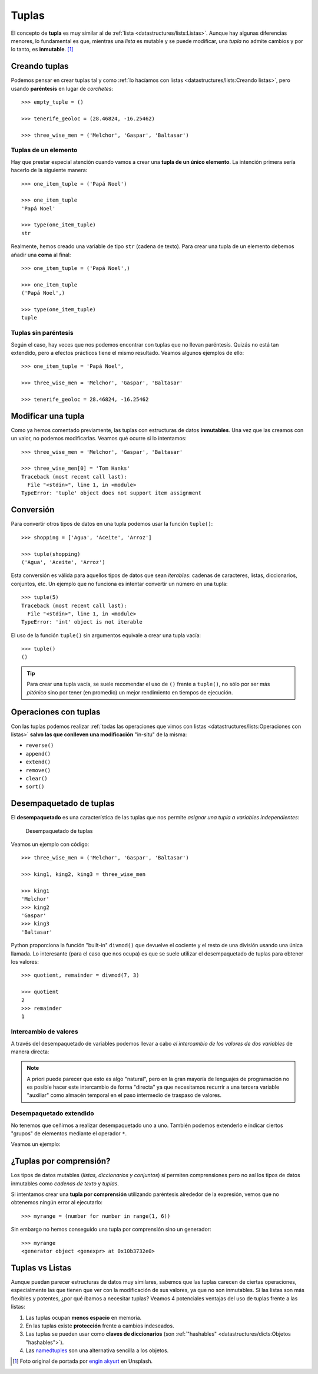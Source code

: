 ######
Tuplas
######

.. image:: img/engin-akyurt-hdJYDQ9CUtQ-unsplash.jpg


El concepto de **tupla** es muy similar al de :ref:`lista <datastructures/lists:Listas>`. Aunque hay algunas diferencias menores, lo fundamental es que, mientras una *lista* es mutable y se puede modificar, una *tupla* no admite cambios y por lo tanto, es **inmutable**. [#chain-unsplash]_

**************
Creando tuplas
**************

Podemos pensar en crear tuplas tal y como :ref:`lo hacíamos con listas <datastructures/lists:Creando listas>`, pero usando **paréntesis** en lugar de *corchetes*::

    >>> empty_tuple = ()

    >>> tenerife_geoloc = (28.46824, -16.25462)

    >>> three_wise_men = ('Melchor', 'Gaspar', 'Baltasar')

Tuplas de un elemento
=====================

Hay que prestar especial atención cuando vamos a crear una **tupla de un único elemento**. La intención primera sería hacerlo de la siguiente manera::

    >>> one_item_tuple = ('Papá Noel')

    >>> one_item_tuple
    'Papá Noel'

    >>> type(one_item_tuple)
    str

Realmente, hemos creado una variable de tipo ``str`` (cadena de texto). Para crear una tupla de un elemento debemos añadir una **coma** al final::

    >>> one_item_tuple = ('Papá Noel',)

    >>> one_item_tuple
    ('Papá Noel',)

    >>> type(one_item_tuple)
    tuple

Tuplas sin paréntesis
=====================

Según el caso, hay veces que nos podemos encontrar con tuplas que no llevan paréntesis. Quizás no está tan extendido, pero a efectos prácticos tiene el mismo resultado. Veamos algunos ejemplos de ello::

    >>> one_item_tuple = 'Papá Noel',

    >>> three_wise_men = 'Melchor', 'Gaspar', 'Baltasar'

    >>> tenerife_geoloc = 28.46824, -16.25462

*******************
Modificar una tupla
*******************

Como ya hemos comentado previamente, las tuplas con estructuras de datos **inmutables**. Una vez que las creamos con un valor, no podemos modificarlas. Veamos qué ocurre si lo intentamos::

    >>> three_wise_men = 'Melchor', 'Gaspar', 'Baltasar'

    >>> three_wise_men[0] = 'Tom Hanks'
    Traceback (most recent call last):
      File "<stdin>", line 1, in <module>
    TypeError: 'tuple' object does not support item assignment

**********
Conversión
**********

Para convertir otros tipos de datos en una tupla podemos usar la función ``tuple()``::

    >>> shopping = ['Agua', 'Aceite', 'Arroz']

    >>> tuple(shopping)
    ('Agua', 'Aceite', 'Arroz')

Esta conversión es válida para aquellos tipos de datos que sean *iterables*: cadenas de caracteres, listas, diccionarios, conjuntos, etc. Un ejemplo que no funciona es intentar convertir un número en una tupla::

    >>> tuple(5)
    Traceback (most recent call last):
      File "<stdin>", line 1, in <module>
    TypeError: 'int' object is not iterable

El uso de la función ``tuple()`` sin argumentos equivale a crear una tupla vacía::

    >>> tuple()
    ()

.. tip:: Para crear una tupla vacía, se suele recomendar el uso de ``()`` frente a ``tuple()``, no sólo por ser más *pitónico* sino por tener (en promedio) un mejor rendimiento en tiempos de ejecución.

**********************
Operaciones con tuplas
**********************

Con las tuplas podemos realizar :ref:`todas las operaciones que vimos con listas <datastructures/lists:Operaciones con listas>` **salvo las que conlleven una modificación** "in-situ" de la misma:

* ``reverse()``
* ``append()``
* ``extend()``
* ``remove()``
* ``clear()``
* ``sort()``

************************
Desempaquetado de tuplas
************************

El **desempaquetado** es una característica de las tuplas que nos permite *asignar una tupla a variables independientes*:

.. figure:: img/tuple-unpacking.jpg

   Desempaquetado de tuplas

Veamos un ejemplo con código::

    >>> three_wise_men = ('Melchor', 'Gaspar', 'Baltasar') 

    >>> king1, king2, king3 = three_wise_men

    >>> king1
    'Melchor'
    >>> king2
    'Gaspar'
    >>> king3
    'Baltasar'

Python proporciona la función "built-in" ``divmod()`` que devuelve el cociente y el resto de una división usando una única llamada. Lo interesante (para el caso que nos ocupa) es que se suele utilizar el desempaquetado de tuplas para obtener los valores::

    >>> quotient, remainder = divmod(7, 3)

    >>> quotient
    2
    >>> remainder
    1


Intercambio de valores
======================

A través del desempaquetado de variables podemos llevar a cabo *el intercambio de los valores de dos variables* de manera directa:

.. code-block::
    :emphasize-lines: 4

    >>> value1 = 40
    >>> value2 = 20

    >>> value1, value2 = value2, value1

    >>> value1
    20
    >>> value2
    40

.. note:: A priori puede parecer que esto es algo "natural", pero en la gran mayoría de lenguajes de programación no es posible hacer este intercambio de forma "directa" ya que necesitamos recurrir a una tercera variable "auxiliar" como almacén temporal en el paso intermedio de traspaso de valores.

Desempaquetado extendido
========================

No tenemos que ceñirnos a realizar desempaquetado uno a uno. También podemos extenderlo e indicar ciertos "grupos" de elementos mediante el operador ``*``.

Veamos un ejemplo:

.. code-block::
    :emphasize-lines: 3

    >>> ranking = ('G', 'A', 'R', 'Y', 'W')

    >>> head, *body, tail = ranking

    >>> head
    'G'

    >>> body
    ['A', 'R', 'Y']

    >>> tail
    'W'

************************
¿Tuplas por comprensión?
************************

Los tipos de datos mutables (*listas, diccionarios y conjuntos*) sí permiten comprensiones pero no así los tipos de datos inmutables como *cadenas de texto* y *tuplas*.

Si intentamos crear una **tupla por comprensión** utilizando paréntesis alrededor de la expresión, vemos que no obtenemos ningún error al ejecutarlo::

    >>> myrange = (number for number in range(1, 6))

Sin embargo no hemos conseguido una tupla por comprensión sino un generador::

    >>> myrange
    <generator object <genexpr> at 0x10b3732e0>

****************
Tuplas vs Listas
****************

Aunque puedan parecer estructuras de datos muy similares, sabemos que las tuplas carecen de ciertas operaciones, especialmente las que tienen que ver con la modificación de sus valores, ya que no son inmutables. Si las listas son más flexibles y potentes, ¿por qué íbamos a necesitar tuplas? Veamos 4 potenciales ventajas del uso de tuplas frente a las listas:

1. Las tuplas ocupan **menos espacio** en memoria.
2. En las tuplas existe **protección** frente a cambios indeseados.
3. Las tuplas se pueden usar como **claves de diccionarios** (son :ref:`"hashables" <datastructures/dicts:Objetos "hashables">`).
4. Las `namedtuples`_ son una alternativa sencilla a los objetos.



.. --------------- Footnotes ---------------

.. [#chain-unsplash] Foto original de portada por `engin akyurt`_ en Unsplash.

.. --------------- Hyperlinks ---------------

.. _engin akyurt: https://unsplash.com/@enginakyurt?utm_source=unsplash&utm_medium=referral&utm_content=creditCopyText
.. _namedtuples: https://docs.python.org/es/3/library/collections.html#collections.namedtuple
